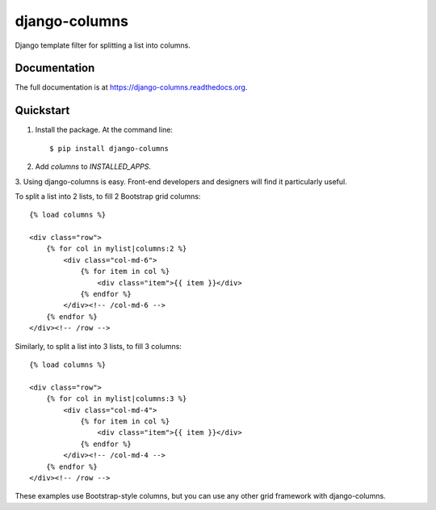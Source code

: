 =============================
django-columns
=============================

.. image:: https://badge.fury.io/py/django-columns.png
    :target: https://badge.fury.io/py/django-columns

.. image:: https://travis-ci.org/audreyr/django-columns.png?branch=master
    :target: https://travis-ci.org/audreyr/django-columns

.. .. image:: https://coveralls.io/repos/audreyr/django-columns/badge.png?branch=master
..     :target: https://coveralls.io/r/audreyr/django-columns?branch=master

Django template filter for splitting a list into columns.

Documentation
-------------

The full documentation is at https://django-columns.readthedocs.org.

Quickstart
----------

1. Install the package. At the command line::

    $ pip install django-columns

2. Add `columns` to `INSTALLED_APPS`.

3. Using django-columns is easy. Front-end developers and designers will
find it particularly useful.

To split a list into 2 lists, to fill 2 Bootstrap grid columns::

    {% load columns %}

    <div class="row">
        {% for col in mylist|columns:2 %}
            <div class="col-md-6">
                {% for item in col %}
                    <div class="item">{{ item }}</div>
                {% endfor %}
            </div><!-- /col-md-6 -->
        {% endfor %}
    </div><!-- /row -->

Similarly, to split a list into 3 lists, to fill 3 columns::

    {% load columns %}

    <div class="row">
        {% for col in mylist|columns:3 %}
            <div class="col-md-4">
                {% for item in col %}
                    <div class="item">{{ item }}</div>
                {% endfor %}
            </div><!-- /col-md-4 -->
        {% endfor %}
    </div><!-- /row -->

These examples use Bootstrap-style columns, but you can use any other grid
framework with django-columns.